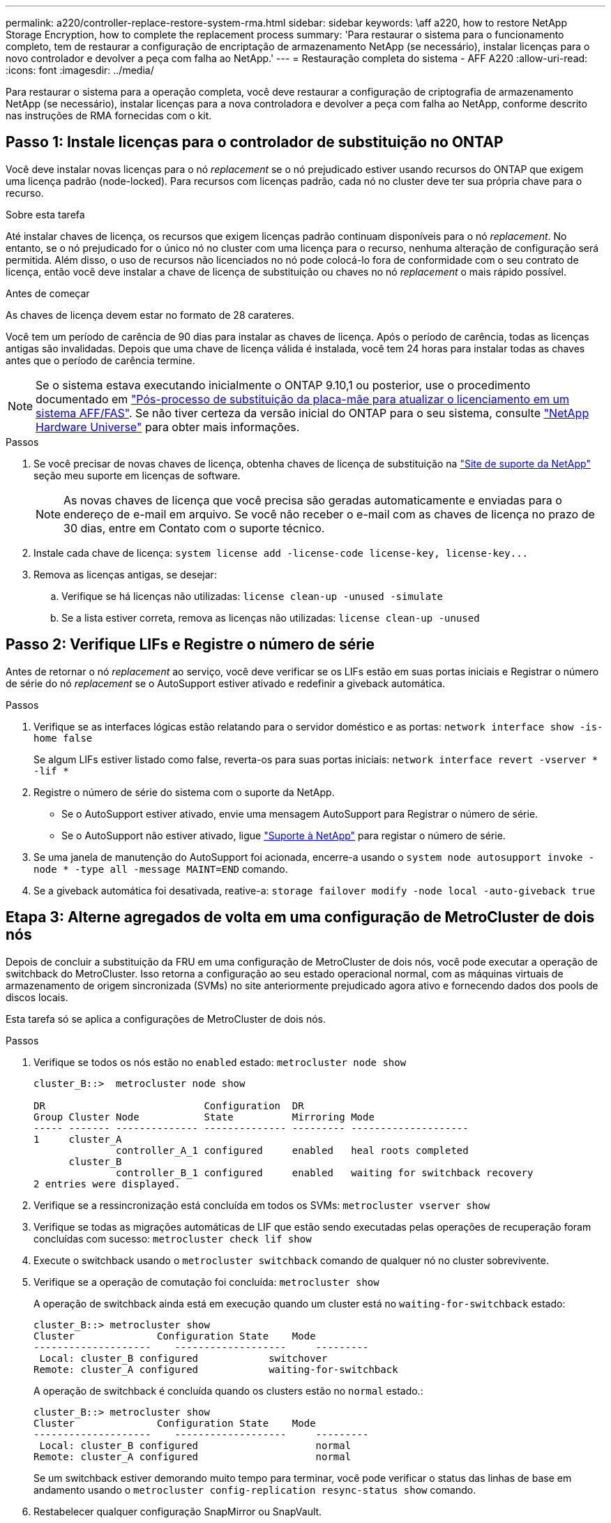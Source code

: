 ---
permalink: a220/controller-replace-restore-system-rma.html 
sidebar: sidebar 
keywords: \aff a220, how to restore NetApp Storage Encryption, how to complete the replacement process 
summary: 'Para restaurar o sistema para o funcionamento completo, tem de restaurar a configuração de encriptação de armazenamento NetApp (se necessário), instalar licenças para o novo controlador e devolver a peça com falha ao NetApp.' 
---
= Restauração completa do sistema - AFF A220
:allow-uri-read: 
:icons: font
:imagesdir: ../media/


[role="lead"]
Para restaurar o sistema para a operação completa, você deve restaurar a configuração de criptografia de armazenamento NetApp (se necessário), instalar licenças para a nova controladora e devolver a peça com falha ao NetApp, conforme descrito nas instruções de RMA fornecidas com o kit.



== Passo 1: Instale licenças para o controlador de substituição no ONTAP

Você deve instalar novas licenças para o nó _replacement_ se o nó prejudicado estiver usando recursos do ONTAP que exigem uma licença padrão (node-locked). Para recursos com licenças padrão, cada nó no cluster deve ter sua própria chave para o recurso.

.Sobre esta tarefa
Até instalar chaves de licença, os recursos que exigem licenças padrão continuam disponíveis para o nó _replacement_. No entanto, se o nó prejudicado for o único nó no cluster com uma licença para o recurso, nenhuma alteração de configuração será permitida. Além disso, o uso de recursos não licenciados no nó pode colocá-lo fora de conformidade com o seu contrato de licença, então você deve instalar a chave de licença de substituição ou chaves no nó _replacement_ o mais rápido possível.

.Antes de começar
As chaves de licença devem estar no formato de 28 carateres.

Você tem um período de carência de 90 dias para instalar as chaves de licença. Após o período de carência, todas as licenças antigas são invalidadas. Depois que uma chave de licença válida é instalada, você tem 24 horas para instalar todas as chaves antes que o período de carência termine.


NOTE: Se o sistema estava executando inicialmente o ONTAP 9.10,1 ou posterior, use o procedimento documentado em  https://kb.netapp.com/on-prem/ontap/OHW/OHW-KBs/Post_Motherboard_Replacement_Process_to_update_Licensing_on_a_AFF_FAS_system#Internal_Notes^["Pós-processo de substituição da placa-mãe para atualizar o licenciamento em um sistema AFF/FAS"]. Se não tiver certeza da versão inicial do ONTAP para o seu sistema, consulte link:https://hwu.netapp.com["NetApp Hardware Universe"^] para obter mais informações.

.Passos
. Se você precisar de novas chaves de licença, obtenha chaves de licença de substituição na https://mysupport.netapp.com/site/global/dashboard["Site de suporte da NetApp"] seção meu suporte em licenças de software.
+

NOTE: As novas chaves de licença que você precisa são geradas automaticamente e enviadas para o endereço de e-mail em arquivo. Se você não receber o e-mail com as chaves de licença no prazo de 30 dias, entre em Contato com o suporte técnico.

. Instale cada chave de licença: `+system license add -license-code license-key, license-key...+`
. Remova as licenças antigas, se desejar:
+
.. Verifique se há licenças não utilizadas: `license clean-up -unused -simulate`
.. Se a lista estiver correta, remova as licenças não utilizadas: `license clean-up -unused`






== Passo 2: Verifique LIFs e Registre o número de série

Antes de retornar o nó _replacement_ ao serviço, você deve verificar se os LIFs estão em suas portas iniciais e Registrar o número de série do nó _replacement_ se o AutoSupport estiver ativado e redefinir a giveback automática.

.Passos
. Verifique se as interfaces lógicas estão relatando para o servidor doméstico e as portas: `network interface show -is-home false`
+
Se algum LIFs estiver listado como false, reverta-os para suas portas iniciais: `network interface revert -vserver * -lif *`

. Registre o número de série do sistema com o suporte da NetApp.
+
** Se o AutoSupport estiver ativado, envie uma mensagem AutoSupport para Registrar o número de série.
** Se o AutoSupport não estiver ativado, ligue https://mysupport.netapp.com["Suporte à NetApp"] para registar o número de série.


. Se uma janela de manutenção do AutoSupport foi acionada, encerre-a usando o `system node autosupport invoke -node * -type all -message MAINT=END` comando.
. Se a giveback automática foi desativada, reative-a: `storage failover modify -node local -auto-giveback true`




== Etapa 3: Alterne agregados de volta em uma configuração de MetroCluster de dois nós

Depois de concluir a substituição da FRU em uma configuração de MetroCluster de dois nós, você pode executar a operação de switchback do MetroCluster. Isso retorna a configuração ao seu estado operacional normal, com as máquinas virtuais de armazenamento de origem sincronizada (SVMs) no site anteriormente prejudicado agora ativo e fornecendo dados dos pools de discos locais.

Esta tarefa só se aplica a configurações de MetroCluster de dois nós.

.Passos
. Verifique se todos os nós estão no `enabled` estado: `metrocluster node show`
+
[listing]
----
cluster_B::>  metrocluster node show

DR                           Configuration  DR
Group Cluster Node           State          Mirroring Mode
----- ------- -------------- -------------- --------- --------------------
1     cluster_A
              controller_A_1 configured     enabled   heal roots completed
      cluster_B
              controller_B_1 configured     enabled   waiting for switchback recovery
2 entries were displayed.
----
. Verifique se a ressincronização está concluída em todos os SVMs: `metrocluster vserver show`
. Verifique se todas as migrações automáticas de LIF que estão sendo executadas pelas operações de recuperação foram concluídas com sucesso: `metrocluster check lif show`
. Execute o switchback usando o `metrocluster switchback` comando de qualquer nó no cluster sobrevivente.
. Verifique se a operação de comutação foi concluída: `metrocluster show`
+
A operação de switchback ainda está em execução quando um cluster está no `waiting-for-switchback` estado:

+
[listing]
----
cluster_B::> metrocluster show
Cluster              Configuration State    Mode
--------------------	------------------- 	---------
 Local: cluster_B configured       	switchover
Remote: cluster_A configured       	waiting-for-switchback
----
+
A operação de switchback é concluída quando os clusters estão no `normal` estado.:

+
[listing]
----
cluster_B::> metrocluster show
Cluster              Configuration State    Mode
--------------------	------------------- 	---------
 Local: cluster_B configured      		normal
Remote: cluster_A configured      		normal
----
+
Se um switchback estiver demorando muito tempo para terminar, você pode verificar o status das linhas de base em andamento usando o `metrocluster config-replication resync-status show` comando.

. Restabelecer qualquer configuração SnapMirror ou SnapVault.




== Passo 4: Devolva a peça com falha ao NetApp

Devolva a peça com falha ao NetApp, conforme descrito nas instruções de RMA fornecidas com o kit. Consulte a https://mysupport.netapp.com/site/info/rma["Devolução de peças e substituições"] página para obter mais informações.
